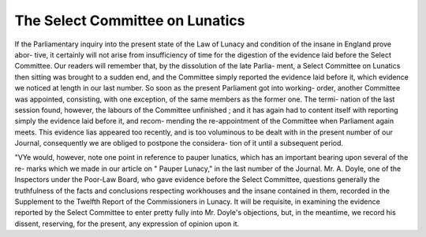The Select Committee on Lunatics
=================================

If the Parliamentary inquiry into the present state of the Law
of Lunacy and condition of the insane in England prove abor-
tive, it certainly will not arise from insufficiency of time for the
digestion of the evidence laid before the Select Committee. Our
readers will remember that, by the dissolution of the late Parlia-
ment, a Select Committee on Lunatics then sitting was brought
to a sudden end, and the Committee simply reported the evidence
laid before it, which evidence we noticed at length in our last
number. So soon as the present Parliament got into working-
order, another Committee was appointed, consisting, with one
exception, of the same members as the former one. The termi-
nation of the last session found, however, the labours of the
Committee unfinished ; and it has again had to content itself
with reporting simply the evidence laid before it, and recom-
mending the re-appointment of the Committee when Parliament
again meets. This evidence lias appeared too recently, and is
too voluminous to be dealt with in the present number of our
Journal, consequently we are obliged to postpone the considera-
tion of it until a subsequent period.

"VYe would, however, note one point in reference to pauper
lunatics, which has an important bearing upon several of the re-
marks which we made in our article on " Pauper Lunacy," in the
last number of the Journal. Mr. A. Doyle, one of the Inspectors
under the Poor-Law Board, who gave evidence before the Select
Committee, questions generally the truthfulness of the facts and
conclusions respecting workhouses and the insane contained in
them, recorded in the Supplement to the Twelfth Report of the
Commissioners in Lunacy. It will be requisite, in examining the
evidence reported by the Select Committee to enter pretty fully
into Mr. Doyle's objections, but, in the meantime, we record his
dissent, reserving, for the present, any expression of opinion
upon it.
